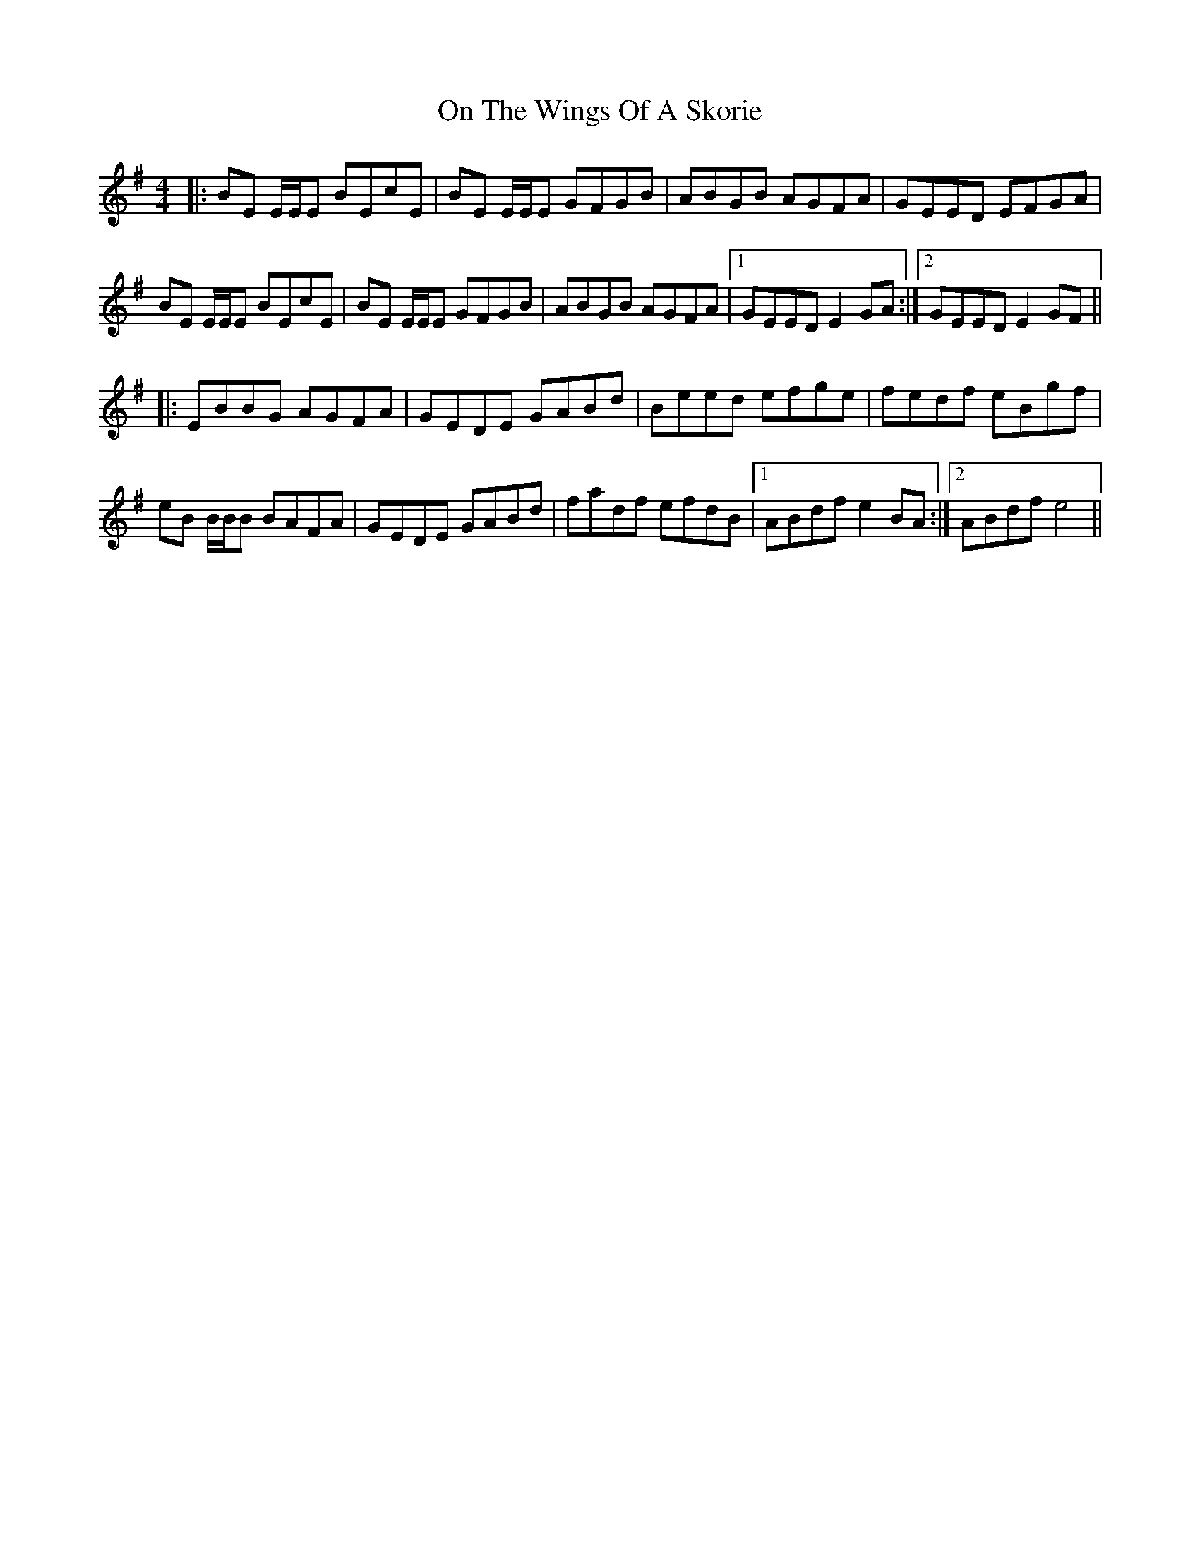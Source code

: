 X: 30553
T: On The Wings Of A Skorie
R: reel
M: 4/4
K: Eminor
|:BE E/E/E BEcE|BE E/E/E GFGB|ABGB AGFA|GEED EFGA|
BE E/E/E BEcE|BE E/E/E GFGB|ABGB AGFA|1 GEED E2 GA:|2 GEED E2 GF||
|:EBBG AGFA|GEDE GABd|Beed efge|fedf eBgf|
eB B/B/B BAFA|GEDE GABd|fadf efdB|1 ABdf e2 BA:|2 ABdf e4||

